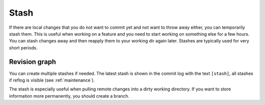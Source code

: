 .. _stash:

Stash
=====

If there are local changes that you do not want to commit yet and not want to throw away either, you can temporarily stash
them. This is useful when working on a feature and you need to start working on something else for a few hours. You can
stash changes away and then reapply them to your working dir again later. Stashes are typically used for very short periods.

.. image:: /images/stash_dialog.png

Revision graph
--------------
You can create multiple stashes if needed. The latest stash is shown in the commit log with the text ``[stash]``, all stashes if reflog is visible (see :ref:`maintenance`).

.. image:: /images/commit_log_stash.png

The stash is especially useful when pulling remote changes into a dirty working directory.
If you want to store information more permanently, you should create a branch.
